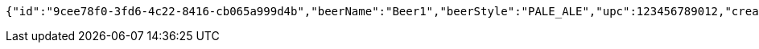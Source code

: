 [source,json,options="nowrap"]
----
{"id":"9cee78f0-3fd6-4c22-8416-cb065a999d4b","beerName":"Beer1","beerStyle":"PALE_ALE","upc":123456789012,"createdDate":null,"lastUpdatedDate":null}
----